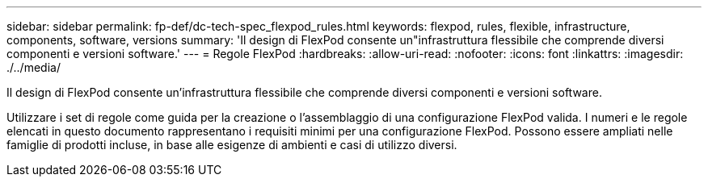 ---
sidebar: sidebar 
permalink: fp-def/dc-tech-spec_flexpod_rules.html 
keywords: flexpod, rules, flexible, infrastructure, components, software, versions 
summary: 'Il design di FlexPod consente un"infrastruttura flessibile che comprende diversi componenti e versioni software.' 
---
= Regole FlexPod
:hardbreaks:
:allow-uri-read: 
:nofooter: 
:icons: font
:linkattrs: 
:imagesdir: ./../media/


[role="lead"]
Il design di FlexPod consente un'infrastruttura flessibile che comprende diversi componenti e versioni software.

Utilizzare i set di regole come guida per la creazione o l'assemblaggio di una configurazione FlexPod valida. I numeri e le regole elencati in questo documento rappresentano i requisiti minimi per una configurazione FlexPod. Possono essere ampliati nelle famiglie di prodotti incluse, in base alle esigenze di ambienti e casi di utilizzo diversi.
